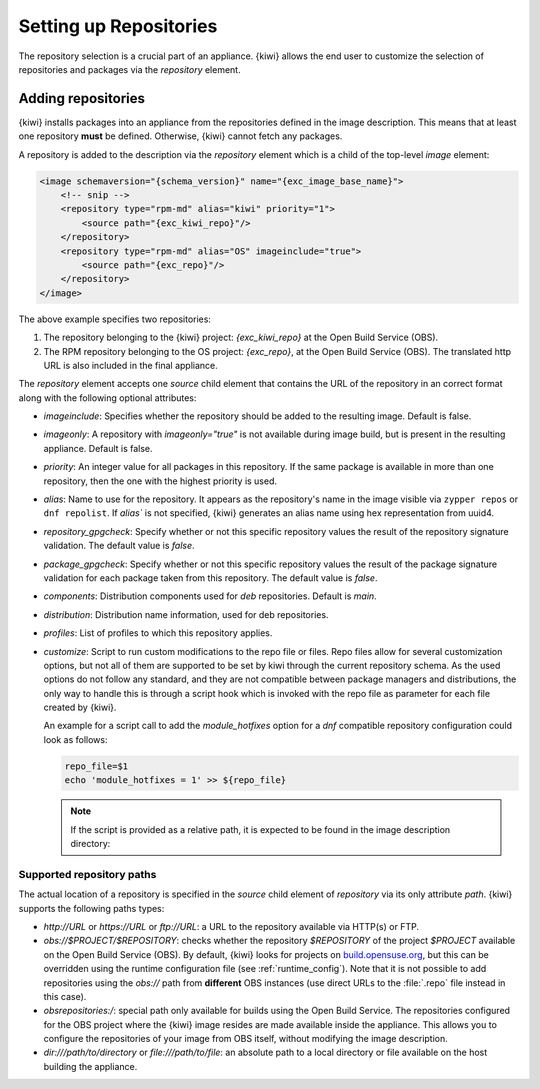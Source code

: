 .. _repositories:

Setting up Repositories
=======================

The repository selection is a crucial part of an appliance. {kiwi} allows the
end user to customize the selection of repositories and packages via
the `repository` element.

Adding repositories
-------------------

{kiwi} installs packages into an appliance from the repositories defined in
the image description. This means that at least one repository **must** be
defined. Otherwise, {kiwi} cannot fetch any packages.

A repository is added to the description via the `repository` element
which is a child of the top-level `image` element:

.. code:: xml

   <image schemaversion="{schema_version}" name="{exc_image_base_name}">
       <!-- snip -->
       <repository type="rpm-md" alias="kiwi" priority="1">
           <source path="{exc_kiwi_repo}"/>
       </repository>
       <repository type="rpm-md" alias="OS" imageinclude="true">
           <source path="{exc_repo}"/>
       </repository>
   </image>

The above example specifies two repositories:

1. The repository belonging to the {kiwi} project:
   *{exc_kiwi_repo}* at the Open Build Service (OBS).

2. The RPM repository belonging to the OS project:
   *{exc_repo}*, at the Open Build Service (OBS). The translated
   http URL is also included in the final appliance.

The `repository` element accepts one `source` child element that
contains the URL of the repository in an correct format along with the
following optional attributes:

- `imageinclude`: Specifies whether the repository should be added to the
  resulting image. Default is false.

- `imageonly`: A repository with `imageonly="true"` is not available
  during image build, but is present in the resulting appliance. Default is
  false.

- `priority`: An integer value for all packages in this repository. If
  the same package is available in more than one repository, then the one
  with the highest priority is used.

- `alias`: Name to use for the repository. It appears as the repository's name
  in the image visible via ``zypper repos`` or ``dnf repolist``. If `alias`` is
  not specified, {kiwi} generates an alias name using hex representation from
  uuid4.

- `repository_gpgcheck`: Specify whether or not this specific repository
  values the result of the repository signature validation.
  The default value is `false`.

- `package_gpgcheck`: Specify whether or not this specific repository
  values the result of the package signature validation for each
  package taken from this repository. The default value is `false`.

- `components`: Distribution components used for `deb` repositories. Default is `main`.

- `distribution`: Distribution name information, used for deb repositories.

- `profiles`: List of profiles to which this repository applies.

- `customize`: Script to run custom modifications to the repo file or files.
  Repo files allow for several customization options, but not all of them
  are supported to be set by kiwi through the current repository schema.
  As the used options do not follow any standard, and they are not compatible
  between package managers and distributions, the only way to handle
  this is through a script hook which is invoked with the repo file as
  parameter for each file created by {kiwi}.

  An example for a script call to add the `module_hotfixes` option
  for a `dnf` compatible repository configuration could look as follows:

  .. code:: bash

     repo_file=$1
     echo 'module_hotfixes = 1' >> ${repo_file}

  .. note::

     If the script is provided as a relative path, it is expected to be found
     in the image description directory:

.. _supported-repository-paths:

Supported repository paths
^^^^^^^^^^^^^^^^^^^^^^^^^^

The actual location of a repository is specified in the `source` child
element of `repository` via its only attribute `path`. {kiwi} supports the
following paths types:

- `http://URL` or `https://URL` or `ftp://URL`: a URL to the repository
  available via HTTP(s) or FTP.

- `obs://$PROJECT/$REPOSITORY`: checks whether the repository `$REPOSITORY`
  of the project `$PROJECT` available on the Open Build Service (OBS). By
  default, {kiwi} looks for projects on `build.opensuse.org
  <https://build.opensuse.org>`_, but this can be overridden using the
  runtime configuration file (see :ref:`runtime_config`).
  Note that it is not possible to add repositories using the `obs://` path
  from **different** OBS instances (use direct URLs to the :file:`.repo`
  file instead in this case).

- `obsrepositories:/`: special path only available for builds using the Open
  Build Service. The repositories configured for the OBS project where the
  {kiwi} image resides are made available inside the appliance. This allows you
  to configure the repositories of your image from OBS itself, without modifying
  the image description.

- `dir:///path/to/directory` or `file:///path/to/file`: an absolute path to
  a local directory or file available on the host building the
  appliance.
